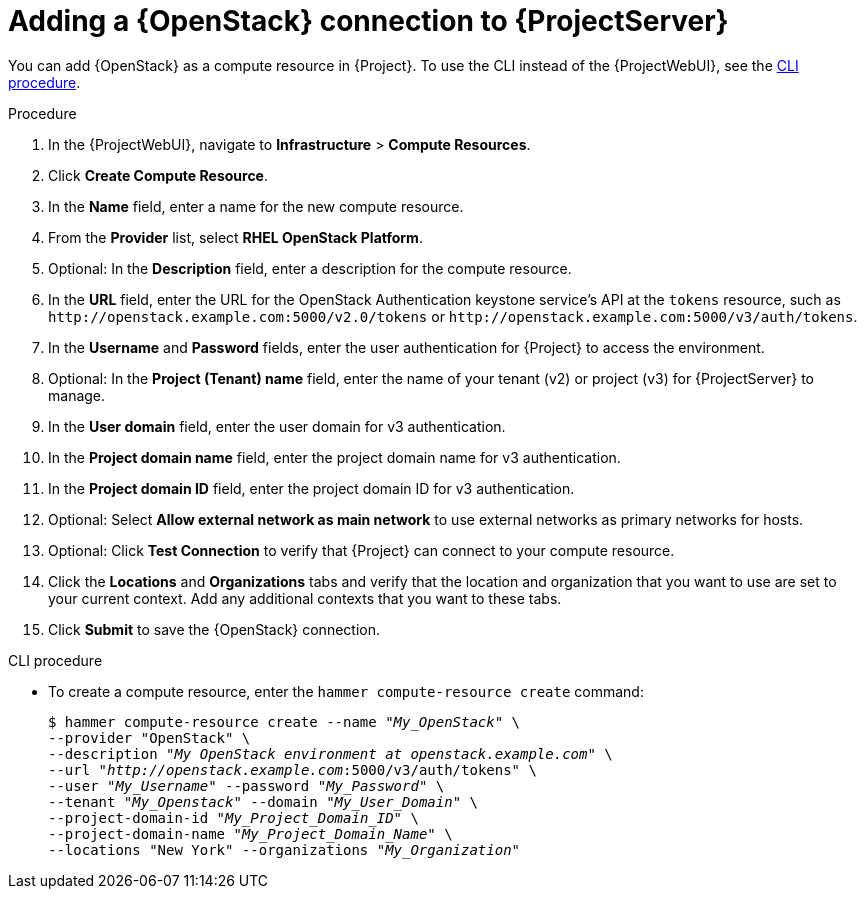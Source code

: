 [id="adding-openstack-connection_{context}"]
= Adding a {OpenStack} connection to {ProjectServer}

You can add {OpenStack} as a compute resource in {Project}.
To use the CLI instead of the {ProjectWebUI}, see the xref:cli-adding-openstack-connection_{context}[].

.Procedure

. In the {ProjectWebUI}, navigate to *Infrastructure* > *Compute Resources*.
. Click *Create Compute Resource*.
. In the *Name* field, enter a name for the new compute resource.
. From the *Provider* list, select *RHEL OpenStack Platform*.
. Optional: In the *Description* field, enter a description for the compute resource.
. In the *URL* field, enter the URL for the OpenStack Authentication keystone service's API at the `tokens` resource, such as `\http://openstack.example.com:5000/v2.0/tokens` or `\http://openstack.example.com:5000/v3/auth/tokens`.
. In the *Username* and *Password* fields, enter the user authentication for {Project} to access the environment.
. Optional: In the *Project (Tenant) name* field, enter the name of your tenant (v2) or project (v3) for {ProjectServer} to manage.
. In the *User domain* field, enter the user domain for v3 authentication.
. In the *Project domain name* field, enter the project domain name for v3 authentication.
. In the *Project domain ID* field, enter the project domain ID for v3 authentication.
. Optional: Select *Allow external network as main network* to use external networks as primary networks for hosts.
. Optional: Click *Test Connection* to verify that {Project} can connect to your compute resource.
. Click the *Locations* and *Organizations* tabs and verify that the location and organization that you want to use are set to your current context.
Add any additional contexts that you want to these tabs.
. Click *Submit* to save the {OpenStack} connection.

[id="cli-adding-openstack-connection_{context}"]
.CLI procedure

* To create a compute resource, enter the `hammer compute-resource create` command:
+
[options="nowrap" subs="+quotes"]
----
$ hammer compute-resource create --name "_My_OpenStack_" \
--provider "OpenStack" \
--description "_My OpenStack environment at openstack.example.com_" \
--url "_http://openstack.example.com_:5000/v3/auth/tokens" \
--user "_My_Username_" --password "_My_Password_" \
--tenant "_My_Openstack_" --domain "_My_User_Domain_" \
--project-domain-id "_My_Project_Domain_ID_" \
--project-domain-name "_My_Project_Domain_Name_" \
--locations "New York" --organizations "_My_Organization_"
----
